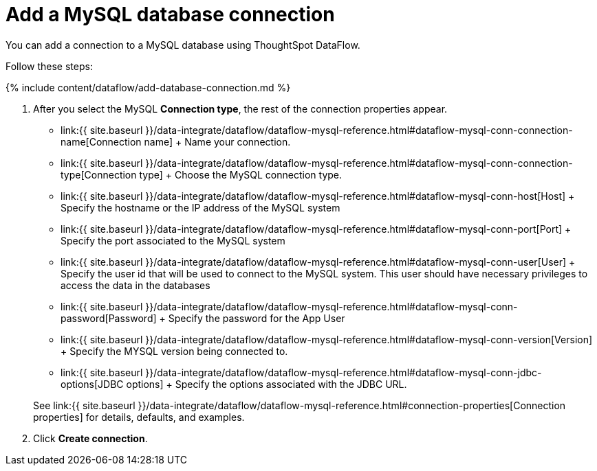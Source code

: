 = Add a MySQL database connection
:last_updated: 7/6/2020


:toc: true

You can add a connection to a MySQL database using ThoughtSpot DataFlow.

Follow these steps:

{% include content/dataflow/add-database-connection.md %}

. After you select the MySQL *Connection type*, the rest of the connection properties appear.
 ** link:{{ site.baseurl }}/data-integrate/dataflow/dataflow-mysql-reference.html#dataflow-mysql-conn-connection-name[Connection name] + Name your connection.
 ** link:{{ site.baseurl }}/data-integrate/dataflow/dataflow-mysql-reference.html#dataflow-mysql-conn-connection-type[Connection type] + Choose the MySQL connection type.
 ** link:{{ site.baseurl }}/data-integrate/dataflow/dataflow-mysql-reference.html#dataflow-mysql-conn-host[Host] + Specify the hostname or the IP address of the MySQL system
 ** link:{{ site.baseurl }}/data-integrate/dataflow/dataflow-mysql-reference.html#dataflow-mysql-conn-port[Port] + Specify the port associated to the MySQL system
 ** link:{{ site.baseurl }}/data-integrate/dataflow/dataflow-mysql-reference.html#dataflow-mysql-conn-user[User] + Specify the user id that will be used to connect to the MySQL system.
This user should have necessary privileges to access the data in the databases
 ** link:{{ site.baseurl }}/data-integrate/dataflow/dataflow-mysql-reference.html#dataflow-mysql-conn-password[Password] + Specify the password for the App User
 ** link:{{ site.baseurl }}/data-integrate/dataflow/dataflow-mysql-reference.html#dataflow-mysql-conn-version[Version] + Specify the MYSQL version being connected to.
 ** link:{{ site.baseurl }}/data-integrate/dataflow/dataflow-mysql-reference.html#dataflow-mysql-conn-jdbc-options[JDBC options] + Specify the options associated with the JDBC URL.

+
See link:{{ site.baseurl }}/data-integrate/dataflow/dataflow-mysql-reference.html#connection-properties[Connection properties] for details, defaults, and examples.
. Click *Create connection*.
